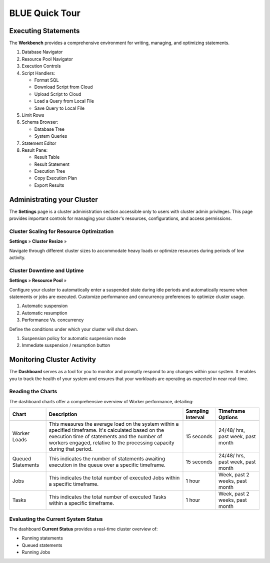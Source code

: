 .. _blue_tour:

***************
BLUE Quick Tour
***************

Executing Statements
====================

The **Workbench**  provides a comprehensive environment for writing, managing, and optimizing statements. 

|workbench_quick_tour|

#. Database Navigator

#. Resource Pool Navigator

#. Execution Controls

#. Script Handlers:

   * Format SQL
   * Download Script from Cloud
   * Upload Script to Cloud
   * Load a Query from Local File
   * Save Query to Local File

#. Limit Rows

#. Schema Browser:

   * Database Tree
   * System Queries
	
#. Statement Editor

#. Result Pane:

   * Result Table
   * Result Statement
   * Execution Tree
   * Copy Execution Plan
   * Export Results

Administrating your Cluster
===========================

The **Settings** page is a cluster administration section accessible only to users with cluster admin privileges. This page provides important controls for managing your cluster's resources, configurations, and access permissions.

Cluster Scaling for Resource Optimization
-----------------------------------------

**Settings** »  **Cluster Resize** » 

Navigate through different cluster sizes to accommodate heavy loads or optimize resources during periods of low activity.

|cluster_size_quick_tour|

Cluster Downtime and Uptime
---------------------------

**Settings** »  **Resource Pool** » 

Configure your cluster to automatically enter a suspended state during idle periods and automatically resume when statements or jobs are executed. Customize performance and concurrency preferences to optimize cluster usage.

|resume_suspend_quick_tour|

#. Automatic suspension

#. Automatic resumption

#. Performance Vs. concurrency 

Define the conditions under which your cluster will shut down.

|suspension_policy_quick_tour|

#. Suspension policy for automatic suspension mode

#. Immediate suspension / resumption button


Monitoring Cluster Activity
===========================

The **Dashboard** serves as a tool for you to monitor and promptly respond to any changes within your system. It enables you to track the health of your system and ensures that your workloads are operating as expected in near real-time.

Reading the Charts
------------------

The dashboard charts offer a comprehensive overview of Worker performance, detailing:

.. list-table:: 
   :widths: auto
   :header-rows: 1
   
   * - Chart
     - Description
     - Sampling Interval
     - Timeframe Options
   * - Worker Loads
     - This measures the average load on the system within a specified timeframe. It's calculated based on the execution time of statements and the number of workers engaged, relative to the processing capacity during that period.
     - 15 seconds
     - 24/48/ hrs, past week, past month
   * - Queued Statements
     - This indicates the number of statements awaiting execution in the queue over a specific timeframe. 
     - 15 seconds
     - 24/48/ hrs, past week, past month
   * - Jobs
     - This indicates the total number of executed Jobs within a specific timeframe. 
     - 1 hour
     - Week, past 2 weeks, past month
   * - Tasks
     - This indicates the total number of executed Tasks within a specific timeframe.
     - 1 hour
     - Week, past 2 weeks, past month

Evaluating the Current System Status
------------------------------------

The dashboard **Current Status** provides a real-time cluster overview of: 

* Running statements  
* Queued  statements
* Running Jobs


.. |workbench_quick_tour| image:: /_static/images/workbench_quick_tour.png
   :align: middle    
   
.. |jobs_quick_tour| image:: /_static/images/jobs_quick_tour.png
   :align: middle  
   
.. |cluster_size_quick_tour| image:: /_static/images/cluster_size_quick_tour.png
   :align: middle    
   
.. |resume_suspend_quick_tour| image:: /_static/images/resume_suspend_quick_tour.png
   :align: middle   
   
.. |suspension_policy_quick_tour| image:: /_static/images/suspension_policy_quick_tour.png
   :align: middle    
   
   